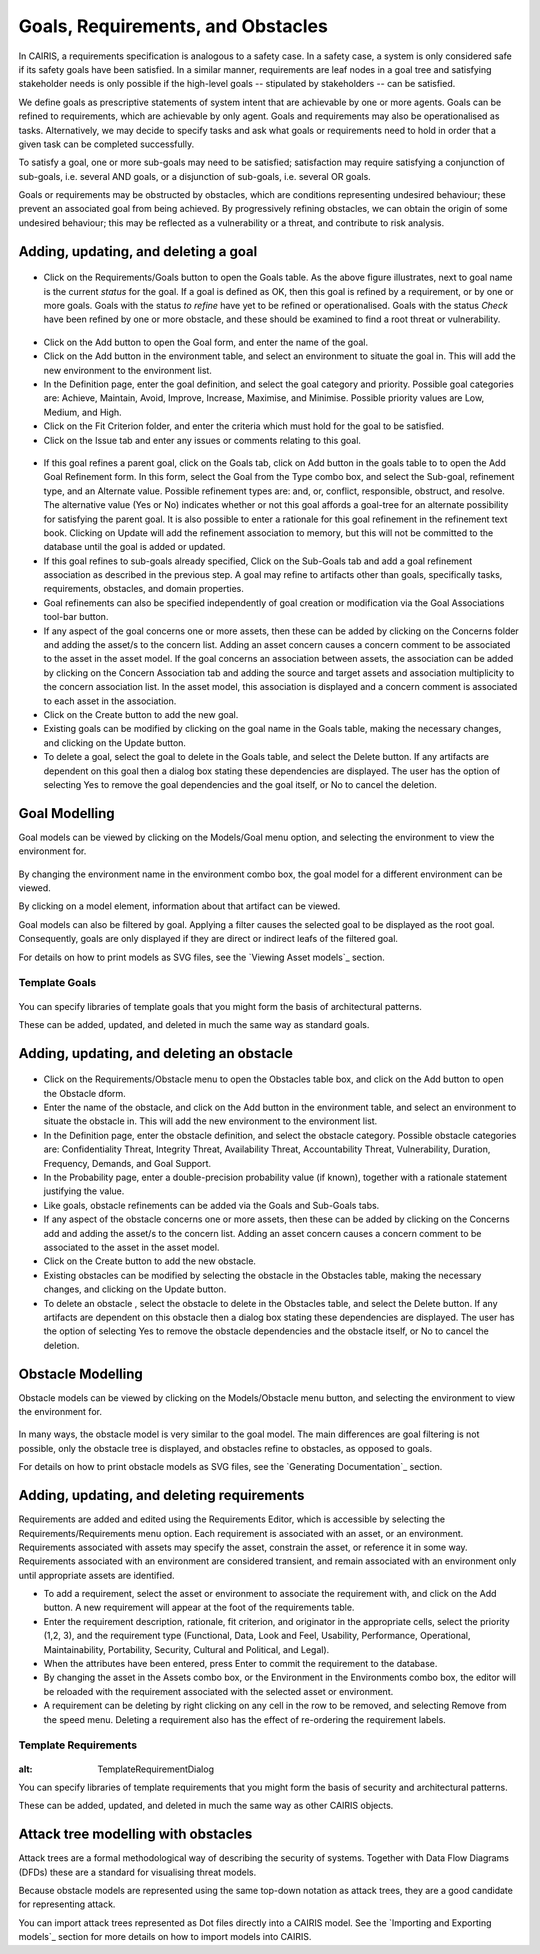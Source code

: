 Goals, Requirements, and Obstacles
==================================

In CAIRIS, a requirements specification is analogous to a safety case.
In a safety case, a system is only considered safe if its safety goals
have been satisfied. In a similar manner, requirements are leaf nodes in
a goal tree and satisfying stakeholder needs is only possible if the
high-level goals -- stipulated by stakeholders -- can be satisfied.

We define goals as prescriptive statements of system intent that are
achievable by one or more agents. Goals can be refined to requirements,
which are achievable by only agent. Goals and requirements may also be
operationalised as tasks. Alternatively, we may decide to specify tasks
and ask what goals or requirements need to hold in order that a given
task can be completed successfully.

To satisfy a goal, one or more sub-goals may need to be satisfied;
satisfaction may require satisfying a conjunction of sub-goals, i.e.
several AND goals, or a disjunction of sub-goals, i.e. several OR goals.

Goals or requirements may be obstructed by obstacles, which are
conditions representing undesired behaviour; these prevent an associated
goal from being achieved. By progressively refining obstacles, we can
obtain the origin of some undesired behaviour; this may be reflected as
a vulnerability or a threat, and contribute to risk analysis.

Adding, updating, and deleting a goal
-------------------------------------

.. figure:: GoalsTable.jpg
   :alt: Goals table


-  Click on the Requirements/Goals button to open the Goals table. As
   the above figure illustrates, next to goal name is the current
   *status* for the goal. If a goal is defined as OK, then this goal is
   refined by a requirement, or by one or more goals. Goals with the
   status *to refine* have yet to be refined or operationalised. Goals
   with the status *Check* have been refined by one or more obstacle,
   and these should be examined to find a root threat or vulnerability.

.. figure:: GoalForm.jpg
   :alt: Goal form

-  Click on the Add button to open the Goal form, and enter the
   name of the goal.

-  Click on the Add button in the environment table, and select an environment to situate the goal in. This will add the new environment to the environment list.

-  In the Definition page, enter the goal definition, and select the
   goal category and priority. Possible goal categories are: Achieve,
   Maintain, Avoid, Improve, Increase, Maximise, and Minimise. Possible
   priority values are Low, Medium, and High.

-  Click on the Fit Criterion folder, and enter the criteria which must
   hold for the goal to be satisfied.

-  Click on the Issue tab and enter any issues or comments relating to
   this goal.

.. figure:: AddGoalRefinement.jpg
   :alt: Add Goal Refinement form


-  If this goal refines a parent goal, click on the Goals tab,
   click on Add button in the goals table to to open the Add
   Goal Refinement form. In this form, select the Goal from the Type
   combo box, and select the Sub-goal, refinement type, and an Alternate
   value. Possible refinement types are: and, or, conflict, responsible,
   obstruct, and resolve. The alternative value (Yes or No) indicates
   whether or not this goal affords a goal-tree for an alternate
   possibility for satisfying the parent goal. It is also possible to
   enter a rationale for this goal refinement in the refinement text
   book. Clicking on Update will add the refinement association to memory,
   but this will not be committed to the database until the goal is
   added or updated.

-  If this goal refines to sub-goals already specified, Click on the
   Sub-Goals tab and add a goal refinement association as described in
   the previous step. A goal may refine to artifacts other than goals,
   specifically tasks, requirements, obstacles, and domain properties.

-  Goal refinements can also be specified independently of goal creation
   or modification via the Goal Associations tool-bar button.

-  If any aspect of the goal concerns one or more assets, then these can
   be added by clicking on the Concerns folder and adding the asset/s to
   the concern list. Adding an asset concern causes a concern comment to
   be associated to the asset in the asset model. If the goal concerns
   an association between assets, the association can be added by
   clicking on the Concern Association tab and adding the source and
   target assets and association multiplicity to the concern association
   list. In the asset model, this association is displayed and a concern
   comment is associated to each asset in the association.

-  Click on the Create button to add the new goal.

-  Existing goals can be modified by clicking on the goal name in the
   Goals table, making the necessary changes, and clicking on the
   Update button.

-  To delete a goal, select the goal to delete in the Goals table,
   and select the Delete button. If any artifacts are dependent on this
   goal then a dialog box stating these dependencies are displayed. The
   user has the option of selecting Yes to remove the goal dependencies
   and the goal itself, or No to cancel the deletion.

Goal Modelling
--------------

Goal models can be viewed by clicking on the Models/Goal menu option,
and selecting the environment to view the environment for.

.. figure:: GoalModel.jpg
   :alt: Goal Model

By changing the environment name in the environment combo box, the goal
model for a different environment can be viewed.

By clicking on a model element, information about that artifact can be
viewed.

Goal models can also be filtered by goal. Applying a filter causes the
selected goal to be displayed as the root goal. Consequently, goals are
only displayed if they are direct or indirect leafs of the filtered
goal.

For details on how to print models as SVG files, see the `Viewing Asset models`_ section.

Template Goals
~~~~~~~~~~~~~~~

.. figure:: TemplateGoalDialog.jpg
   :alt: TemplateGoalDialog

You can specify libraries of template goals that you might form the basis of architectural patterns.

These can be added, updated, and deleted in much the same way as standard goals.


Adding, updating, and deleting an obstacle
------------------------------------------

.. figure:: ObstacleForm.jpg
   :alt: Obstacle form


-  Click on the Requirements/Obstacle menu to open the Obstacles table
   box, and click on the Add button to open the Obstacle dform.

-  Enter the name of the obstacle, and click on the Add button in the environment table, and select an environment to situate the obstacle in. This will add the new environment to the environment list.

-  In the Definition page, enter the obstacle definition, and select the
   obstacle category. Possible obstacle categories are: Confidentiality
   Threat, Integrity Threat, Availability Threat, Accountability Threat,
   Vulnerability, Duration, Frequency, Demands, and Goal Support.

-  In the Probability page, enter a double-precision probability value (if known), together with a rationale statement justifying the value.

-  Like goals, obstacle refinements can be added via the Goals and
   Sub-Goals tabs.

-  If any aspect of the obstacle concerns one or more assets, then these
   can be added by clicking on the Concerns add and adding the asset/s
   to the concern list. Adding an asset concern causes a concern comment
   to be associated to the asset in the asset model.

-  Click on the Create button to add the new obstacle.

-  Existing obstacles can be modified by selecting the obstacle
   in the Obstacles table, making the necessary changes, and
   clicking on the Update button.

-  To delete an obstacle , select the obstacle to delete in the
   Obstacles table, and select the Delete button. If any artifacts
   are dependent on this obstacle then a dialog box stating these
   dependencies are displayed. The user has the option of selecting Yes
   to remove the obstacle dependencies and the obstacle itself, or No to
   cancel the deletion.

Obstacle Modelling
------------------

Obstacle models can be viewed by clicking on the Models/Obstacle menu
button, and selecting the environment to view the environment for.

.. figure:: ObstacleModel.jpg
   :alt: Obstacle Model

In many ways, the obstacle model is very similar to the goal model. The
main differences are goal filtering is not possible, only the obstacle
tree is displayed, and obstacles refine to obstacles, as opposed to
goals.

For details on how to print obstacle models as SVG files, see the `Generating Documentation`_ section.


Adding, updating, and deleting requirements
-------------------------------------------

Requirements are added and edited using the Requirements Editor, which is accessible by selecting the Requirements/Requirements menu option. Each requirement is associated with an asset, or an
environment. Requirements associated with assets may specify the asset,
constrain the asset, or reference it in some way. Requirements
associated with an environment are considered transient, and remain
associated with an environment only until appropriate assets are
identified.

-  To add a requirement, select the asset or environment to associate the requirement with, and click on the Add button.  A new requirement will appear at the foot of the requirements table.

-  Enter the requirement description, rationale, fit criterion, and
   originator in the appropriate cells, select the priority (1,2, 3),
   and the requirement type (Functional, Data, Look and Feel, Usability,
   Performance, Operational, Maintainability, Portability, Security,
   Cultural and Political, and Legal).

-  When the attributes have been entered, press Enter to commit the requirement to the database.


-  By changing the asset in the Assets combo box, or the Environment in
   the Environments combo box, the editor will be reloaded with the
   requirement associated with the selected asset or environment.

-  A requirement can be deleting by right clicking on any cell in the row to be removed, and selecting Remove from the speed menu. Deleting a requirement also has the effect of re-ordering the
   requirement labels.

Template Requirements
~~~~~~~~~~~~~~~~~~~~~

.. figure:: TemplateRequirementDialog.jpg
:alt: TemplateRequirementDialog

You can specify libraries of template requirements that you might form the basis of security and architectural patterns.

These can be added, updated, and deleted in much the same way as other CAIRIS objects.


Attack tree modelling with obstacles
------------------------------------

Attack trees are a formal methodological way of describing the security of systems.  Together with Data Flow Diagrams (DFDs) these are a standard for visualising threat models.

Because obstacle models are represented using the same top-down notation as attack trees, they are a good candidate for representing attack.

You can import attack trees represented as Dot files directly into a CAIRIS model.  See the `Importing and Exporting models`_ section for more details on how to import models into CAIRIS.
